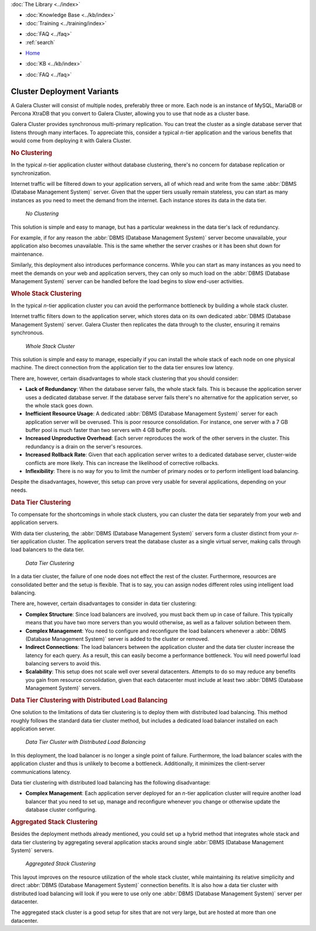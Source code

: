 .. meta::
   :title: Galera Cluster - Cluster Deployment Variants
   :description:
   :language: en-US
   :keywords: galera cluster, deployment, whole stack cluster, data tier cluster
   :copyright: Codership Oy, 2014 - 2024. All Rights Reserved.


.. container:: left-margin

   .. container:: left-margin-top

      :doc:`The Library <../index>`

   .. container:: left-margin-content

      .. cssclass:: here

         - :doc:`Documentation <./index>`

      - :doc:`Knowledge Base <../kb/index>`
      - :doc:`Training <../training/index>`

      .. cssclass:: sub-links

         - :doc:`Training Courses <../training/courses/index>`
         - :doc:`Tutorial Articles <../training/tutorials/index>`
         - :doc:`Training Videos <../training/videos/index>`

      - :doc:`FAQ <../faq>`
      - :ref:`search`

.. container:: top-links

   - `Home <https://galeracluster.com>`_

   .. cssclass:: here

      - :doc:`Docs <./index>`

   - :doc:`KB <../kb/index>`

   .. cssclass:: nav-wider

      - :doc:`Training <../training/index>`

   - :doc:`FAQ <../faq>`


.. cssclass:: library-document
.. _`deployment-variants`:

==============================
Cluster Deployment Variants
==============================

A Galera Cluster will consist of multiple nodes, preferably three or more. Each node is an instance of MySQL, MariaDB or Percona XtraDB that you convert to Galera Cluster, allowing you to use that node as a cluster base.

Galera Cluster provides synchronous multi-primary replication. You can treat the cluster as a single database server that listens through many interfaces. To appreciate this, consider a typical *n*-tier application and the various benefits that would come from deploying it with Galera Cluster.


.. _`no-clustering`:
.. rst-class:: section-heading
.. rubric:: No Clustering

In the typical *n*-tier application cluster without database clustering, there's no concern for database replication or synchronization.

Internet traffic will be filtered down to your application servers, all of which read and write from the same :abbr:`DBMS (Database Management System)` server. Given that the upper tiers usually remain stateless, you can start as many instances as you need to meet the demand from the internet. Each instance stores its data in the data tier.


.. figure:: ../images/galerausecases0.png

   *No Clustering*


This solution is simple and easy to manage, but has a particular weakness in the data tier's lack of redundancy.

For example, if for any reason the :abbr:`DBMS (Database Management System)` server become unavailable, your application also becomes unavailable. This is the same whether the server crashes or it has been shut down for maintenance.

Similarly, this deployment also introduces performance concerns. While you can start as many instances as you need to meet the demands on your web and application servers, they can only so much load on the :abbr:`DBMS (Database Management System)` server can be handled before the load begins to slow end-user activities.


.. _`whole-stack-cluster`:
.. rst-class:: section-heading
.. rubric:: Whole Stack Clustering

In the typical *n*-tier application cluster you can avoid the performance bottleneck by building a whole stack cluster.

Internet traffic filters down to the application server, which stores data on its own dedicated :abbr:`DBMS (Database Management System)` server. Galera Cluster then replicates the data through to the cluster, ensuring it remains synchronous.

.. figure:: ../images/galerausecases1.png

   *Whole Stack Cluster*

This solution is simple and easy to manage, especially if you can install the whole stack of each node on one physical machine. The direct connection from the application tier to the data tier ensures low latency.

There are, however, certain disadvantages to whole stack clustering that you should consider:

- **Lack of Redundancy**: When the database server fails, the whole stack fails. This is because the application server uses a dedicated database server. If the database server fails there's no alternative for the application server, so the whole stack goes down.

- **Inefficient Resource Usage**: A dedicated :abbr:`DBMS (Database Management System)` server for each application server will be overused. This is poor resource consolidation. For instance, one server with a 7 GB buffer pool is much faster than two servers with 4 GB buffer pools.

- **Increased Unproductive Overhead**:  Each server reproduces the work of the other servers in the cluster. This redundancy is a drain on the server's resources.

- **Increased Rollback Rate**: Given that each application server writes to a dedicated database server, cluster-wide conflicts are more likely. This can increase the likelihood of corrective rollbacks.

- **Inflexibility**: There is no way for you to limit the number of primary nodes or to perform intelligent load balancing.

Despite the disadvantages, however, this setup can prove very usable for several applications, depending on your needs.


.. _`data-tier-cluster`:
.. rst-class:: section-heading
.. rubric:: Data Tier Clustering

To compensate for the shortcomings in whole stack clusters, you can cluster the data tier separately from your web and application servers.

With data tier clustering, the :abbr:`DBMS (Database Management System)` servers form a cluster distinct from your *n*-tier application cluster. The application servers treat the database cluster as a single virtual server, making calls through load balancers to the data tier.

.. figure:: ../images/galerausecases2.png

   *Data Tier Clustering*

In a data tier cluster, the failure of one node does not effect the rest of the cluster. Furthermore, resources are consolidated better and the setup is flexible. That is to say, you can assign nodes different roles using intelligent load balancing.

There are, however, certain disadvantages to consider in data tier clustering:

- **Complex Structure**: Since load balancers are involved, you must back them up in case of failure. This typically means that you have two more servers than you would otherwise, as well as a failover solution between them.

- **Complex Management**:  You need to configure and reconfigure the load balancers whenever a :abbr:`DBMS (Database Management System)` server is added to the cluster or removed.

- **Indirect Connections**: The load balancers between the application cluster and the data tier cluster increase the latency for each query. As a result, this can easily become a performance bottleneck. You will need powerful load balancing servers to avoid this.

- **Scalability**: This setup does not scale well over several datacenters. Attempts to do so may reduce any benefits you gain from resource consolidation, given that each datacenter must include at least two :abbr:`DBMS (Database Management System)` servers.


.. _`data-tier-load-balancers`:
.. rst-class:: sub-heading
.. rubric:: Data Tier Clustering with Distributed Load Balancing

One solution to the limitations of data tier clustering is to deploy them with distributed load balancing. This method roughly follows the standard data tier cluster method, but includes a dedicated load balancer installed on each application server.

.. figure:: ../images/galerausecases3.png

   *Data Tier Cluster with Distributed Load Balancing*

In this deployment, the load balancer is no longer a single point of failure. Furthermore, the load balancer scales with the application cluster and thus is unlikely to become a bottleneck. Additionally, it minimizes the client-server communications latency.

Data tier clustering with distributed load balancing has the following disadvantage:

- **Complex Management**: Each application server deployed for an *n*-tier application cluster will require another load balancer that you need to set up, manage and reconfigure whenever you change or otherwise update the database cluster configuring.


.. _`aggregated-stack-cluster`:
.. rst-class:: section-heading
.. rubric:: Aggregated Stack Clustering

Besides the deployment methods already mentioned, you could set up a hybrid method that integrates whole stack and data tier clustering by aggregating several application stacks around single :abbr:`DBMS (Database Management System)` servers.

.. figure:: ../images/galerausecases4.png

   *Aggregated Stack Clustering*

This layout improves on the resource utilization of the whole stack cluster, while maintaining its relative simplicity and direct :abbr:`DBMS (Database Management System)` connection benefits. It is also how a data tier cluster with distributed load balancing will look if you were to use only one  :abbr:`DBMS (Database Management System)` server per datacenter.

The aggregated stack cluster is a good setup for sites that are not very large, but are hosted at more than one datacenter.
